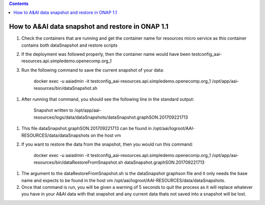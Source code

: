 .. contents::
   :depth: 3
..

How to A&AI data snapshot and restore in ONAP 1.1
=================================================

1. Check the containers that are running and get the container name for
   resources micro service as this container contains both dataSnapshot
   and restore scripts

2. If the deployment was followed properly, then the container name
   would have been
   testconfig\_aai-resources.api.simpledemo.openecomp.org\_1

3. Run the following command to save the current snapshot of your data:

    docker exec -u aaiadmin -it
    testconfig\_aai-resources.api.simpledemo.openecomp.org\_1
    /opt/app/aai-resources/bin/dataSnapshot.sh

1. After running that command, you should see the following line in the
   standard output:

    Snapshot written to
    /opt/app/aai-resources/logs/data/dataSnapshots/dataSnapshot.graphSON.201709221713

1. This file dataSnapshot.graphSON.201709221713 can be found in
   /opt/aai/logroot/AAI-RESOURCES/data/dataSnapshots on the host vm

2. If you want to restore the data from the snapshot, then you would run
   this command:

    docker exec -u aaiadmin -it
    testconfig\_aai-resources.api.simpledemo.openecomp.org\_1
    /opt/app/aai-resources/bin/dataRestoreFromSnapshot.sh
    dataSnapshot.graphSON.201709221713

1. The argument to the dataRestoreFromSnapshot.sh is the dataSnapshot
   graphson file and it only needs the base name and expects to be found
   in the host vm /opt/aai/logroot/AAI-RESOURCES/data/dataSnapshots.

2. Once that command is run, you will be given a warning of 5 seconds to
   quit the process as it will replace whatever you have in your A&AI
   data with that snapshot and any current data thats not saved into a
   snapshot will be lost.
